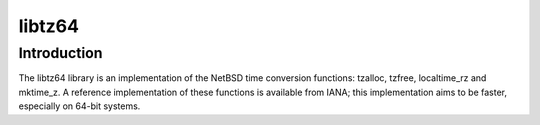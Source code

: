 =======
libtz64
=======

Introduction
============

The libtz64 library is an implementation of the NetBSD time conversion
functions: tzalloc, tzfree, localtime_rz and mktime_z.  A reference
implementation of these functions is available from IANA; this
implementation aims to be faster, especially on 64-bit systems.



